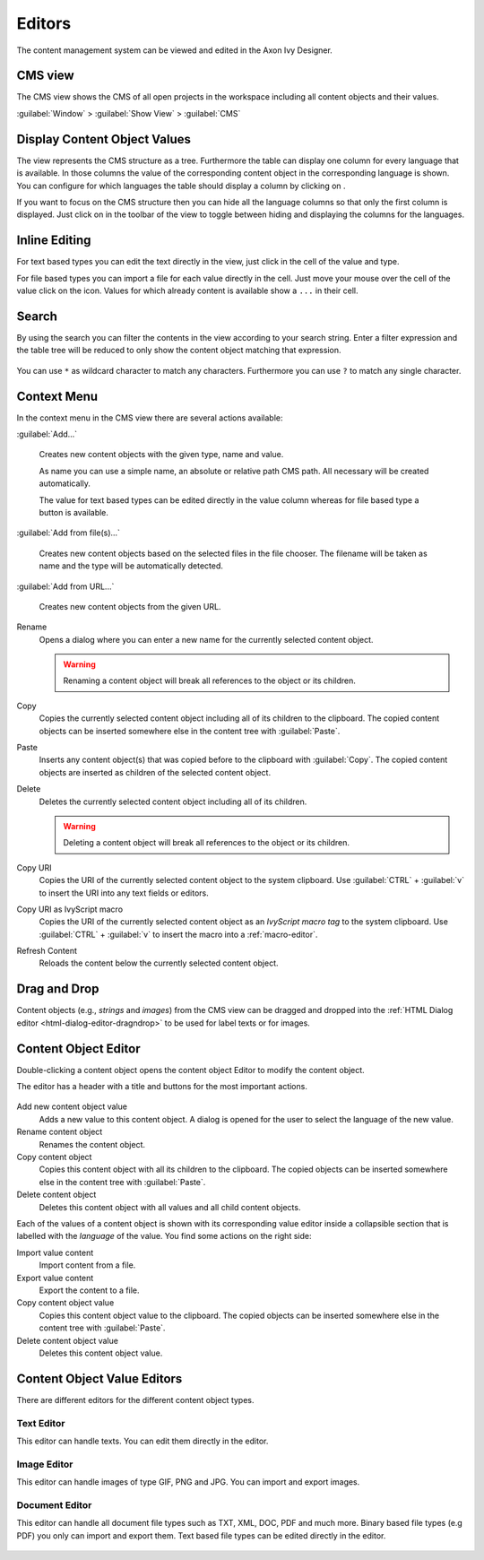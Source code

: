 Editors
=======

The content management system can be viewed and edited in the Axon Ivy Designer.

.. _cms-view:

CMS view
~~~~~~~~

The CMS view shows the CMS of all open projects in the workspace including all
content objects and their values.

:guilabel:`Window` > :guilabel:`Show View` > :guilabel:`CMS`

.. figure:: /_images/cms/cms-tree-view.png


Display Content Object Values
~~~~~~~~~~~~~~~~~~~~~~~~~~~~~

The view represents the CMS structure as a tree. Furthermore the table can
display one column for every language that is available. In those columns the
value of the corresponding content object in the corresponding language is
shown. You can configure for which languages the table should display a column
by clicking on |imgViewMenu|.

If you want to focus on the CMS structure then you can hide all the language
columns so that only the first column is displayed. Just click on
|imgLanguageChooser| in the toolbar of the view to toggle between hiding and
displaying the columns for the languages.

.. |imgViewMenu| image:: /_images/cms/icon-view-menu.png
.. |imgLanguageChooser| image:: /_images/cms/action-toggle-lang-columns.png


Inline Editing
~~~~~~~~~~~~~~

For text based types you can edit the text directly in the view, just click in
the cell of the value and type.

For file based types you can import a file for each value directly in the cell.
Just move your mouse over the cell of the value click on the |imgImport| icon.
Values for which already content is available show a ``...`` in their cell.

.. |imgImport| image:: /_images/cms/action-import.png


Search
~~~~~~

By using the search you can filter the contents in the view
according to your search string. Enter a filter expression and the 
table tree will be reduced to only show the content object matching that
expression.

.. figure:: /_images/cms/cms-search.png

You can use ``*`` as wildcard character to match any characters.
Furthermore you can use ``?`` to match any single character.



Context Menu
~~~~~~~~~~~~

In the context menu in the CMS view there are several actions available:

:guilabel:`Add...`

  Creates new content objects with the given type, name and value.

  As name you can use a simple name, an absolute or relative path CMS path. All
  necessary will be created automatically.

  The value for text based types can be edited directly in the value column whereas
  for file based type a |imgImport| button is available.

:guilabel:`Add from file(s)...`
  
  Creates new content objects based on the selected files in the file chooser.  
  The filename will be taken as name and the type will be automatically detected.
  
:guilabel:`Add from URL...`

  Creates new content objects from the given URL.

|imgRename| Rename
   Opens a dialog where you can enter a new name for the currently
   selected content object.

   .. warning::

      Renaming a content object will break all references to the object
      or its children.

|imgCopy| Copy
   Copies the currently selected content object including all of its
   children to the clipboard. The copied content objects can be
   inserted somewhere else in the content tree with :guilabel:`Paste`.

|imgPaste| Paste
   Inserts any content object(s) that was copied before to the clipboard
   with :guilabel:`Copy`. The copied content objects are inserted as children of
   the selected content object.

|imgDelete| Delete
   Deletes the currently selected content object including all of its
   children.

   .. warning::

      Deleting a content object will break all references to the object
      or its children.

|imgCopy| Copy URI
   Copies the URI of the currently selected content object to the system
   clipboard. Use :guilabel:`CTRL` + :guilabel:`v` to insert the URI into any text fields or
   editors.

|imgCopyUriMacro| Copy URI as IvyScript macro
   Copies the URI of the currently selected content object as an
   *IvyScript macro tag* to the system clipboard. Use :guilabel:`CTRL` + :guilabel:`v` to
   insert the macro into a :ref:`macro-editor`.

|imgRefresh| Refresh Content
   Reloads the content below the currently selected content object.


Drag and Drop
~~~~~~~~~~~~~

Content objects (e.g., *strings* and *images*) from the CMS view can be
dragged and dropped into the :ref:`HTML Dialog editor <html-dialog-editor-dragndrop>`
to be used for label texts or for images.

.. |imgRename| image:: /_images/cms/action-rename.png
.. |imgCopy| image:: /_images/cms/action-copy.png
.. |imgPaste| image:: /_images/cms/action-paste.png
.. |imgDelete| image:: /_images/cms/action-delete.png
.. |imgCopyUriMacro| image:: /_images/cms/action-copy-uri-as-macro.png
.. |imgRefresh| image:: /_images/cms/action-refresh.png
.. |imgExport| image:: /_images/cms/action-export.png





.. _cms-content-object-editor:

Content Object Editor
~~~~~~~~~~~~~~~~~~~~~

Double-clicking a content object opens the content object Editor to modify
the content object.

The editor has a header with a title and buttons for the most important
actions.

.. figure:: /_images/cms/cov-editor-document.png

|imgAdd| Add new content object value
   Adds a new value to this content object. A dialog is opened for the
   user to select the language of the new value.

|imgRename| Rename content object
   Renames the content object.

|imgCopy| Copy content object
   Copies this content object with all its children to the
   clipboard. The copied objects can be inserted somewhere else in the
   content tree with :guilabel:`Paste`.

|imgDelete| Delete content object
   Deletes this content object with all values and all child content objects.

.. |imgAdd| image:: /_images/cms/action-other-language.png


Each of the values of a content object is shown with its corresponding value
editor inside a collapsible section that is labelled with the *language* of the
value. You find some actions on the right side:

|imgImport| Import value content
   Import content from a file.

|imgExport| Export value content
   Export the content to a file.

|imgCopy| Copy content object value
   Copies this content object value to the clipboard. The copied objects
   can be inserted somewhere else in the content tree with :guilabel:`Paste`.

|imgDelete| Delete content object value
   Deletes this content object value.





.. _cms-content-object-value-editors:

Content Object Value Editors
~~~~~~~~~~~~~~~~~~~~~~~~~~~~

There are different editors for the different content object types.


.. _cms-text-editor:

Text Editor
^^^^^^^^^^^

This editor can handle texts. You can edit them directly in the editor.

.. figure:: /_images/cms/cov-editor-text.png


.. _cms-image-editor:

Image Editor
^^^^^^^^^^^^

This editor can handle images of type GIF, PNG and JPG. You can import and
export images.

.. figure:: /_images/cms/cov-editor-image.png


.. _cms-document-editor:

Document Editor
^^^^^^^^^^^^^^^

This editor can handle all document file types such as TXT, XML, DOC, PDF and
much more. Binary based file types (e.g PDF) you only can import and export
them. Text based file types can be edited directly in the editor.

.. figure:: /_images/cms/cov-editor-document.png
